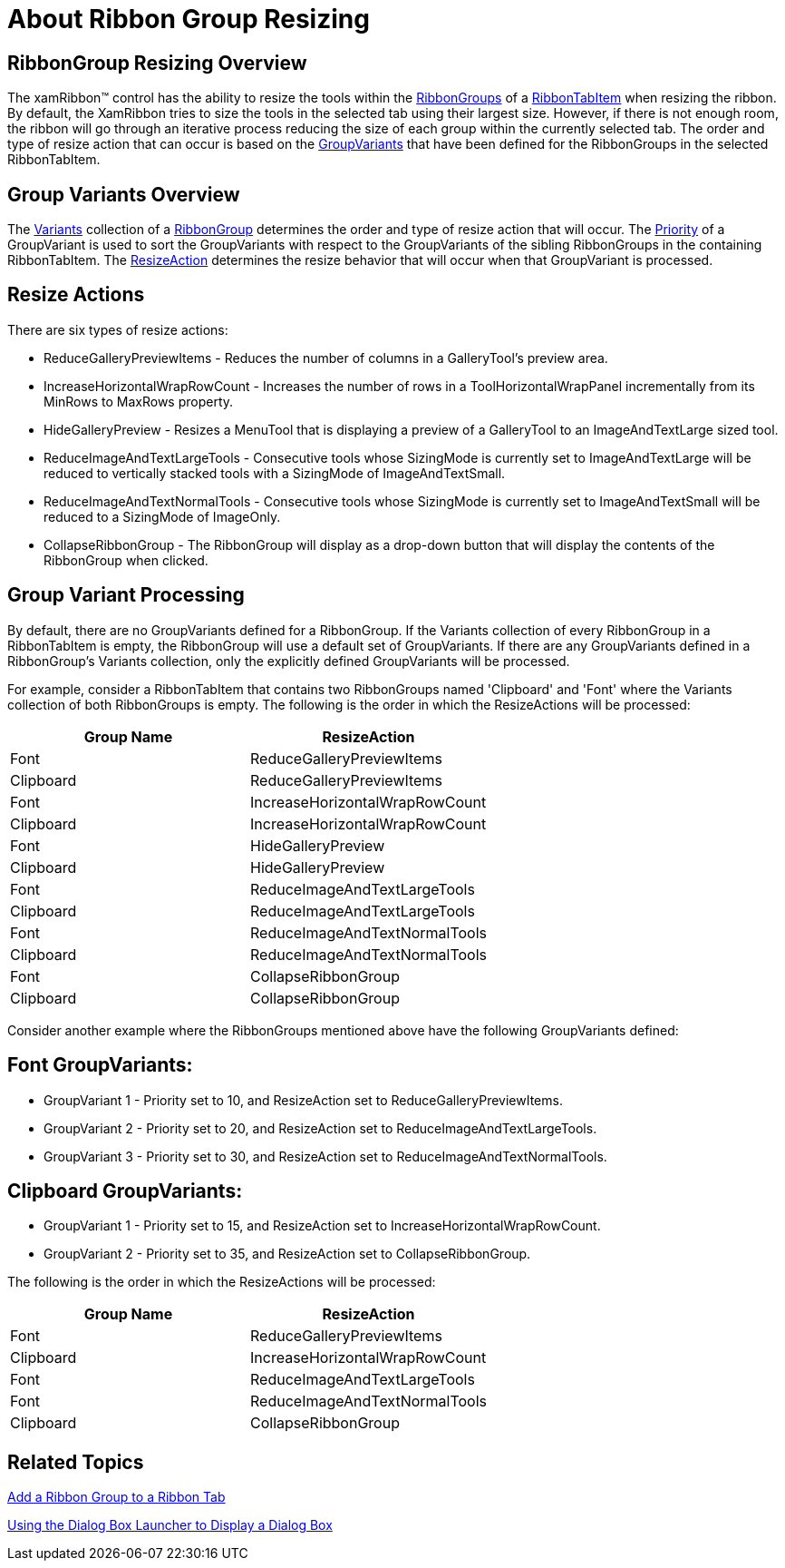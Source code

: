 ﻿////

|metadata|
{
    "name": "xamribbon-about-group-resizing",
    "controlName": ["xamRibbon"],
    "tags": ["Getting Started"],
    "guid": "{63782BAE-D182-40A7-8D79-FCD1C56D3E7A}",  
    "buildFlags": [],
    "createdOn": "2012-01-30T19:39:54.0811693Z"
}
|metadata|
////

= About Ribbon Group Resizing



== RibbonGroup Resizing Overview

The xamRibbon™ control has the ability to resize the tools within the link:{ApiPlatform}ribbon{ApiVersion}~infragistics.windows.ribbon.ribbontabitem~ribbongroups.html[RibbonGroups] of a link:{ApiPlatform}ribbon{ApiVersion}~infragistics.windows.ribbon.ribbontabitem.html[RibbonTabItem] when resizing the ribbon. By default, the XamRibbon tries to size the tools in the selected tab using their largest size. However, if there is not enough room, the ribbon will go through an iterative process reducing the size of each group within the currently selected tab. The order and type of resize action that can occur is based on the link:{ApiPlatform}ribbon{ApiVersion}~infragistics.windows.ribbon.groupvariant.html[GroupVariants] that have been defined for the RibbonGroups in the selected RibbonTabItem.

== Group Variants Overview

The link:{ApiPlatform}ribbon{ApiVersion}~infragistics.windows.ribbon.ribbongroup~variants.html[Variants] collection of a link:{ApiPlatform}ribbon{ApiVersion}~infragistics.windows.ribbon.ribbongroup.html[RibbonGroup] determines the order and type of resize action that will occur. The link:{ApiPlatform}ribbon{ApiVersion}~infragistics.windows.ribbon.groupvariant~priority.html[Priority] of a GroupVariant is used to sort the GroupVariants with respect to the GroupVariants of the sibling RibbonGroups in the containing RibbonTabItem. The link:{ApiPlatform}ribbon{ApiVersion}~infragistics.windows.ribbon.groupvariant~resizeaction.html[ResizeAction] determines the resize behavior that will occur when that GroupVariant is processed.

== Resize Actions

There are six types of resize actions:

* ReduceGalleryPreviewItems - Reduces the number of columns in a GalleryTool's preview area.
* IncreaseHorizontalWrapRowCount - Increases the number of rows in a ToolHorizontalWrapPanel incrementally from its MinRows to MaxRows property.
* HideGalleryPreview - Resizes a MenuTool that is displaying a preview of a GalleryTool to an ImageAndTextLarge sized tool.
* ReduceImageAndTextLargeTools - Consecutive tools whose SizingMode is currently set to ImageAndTextLarge will be reduced to vertically stacked tools with a SizingMode of ImageAndTextSmall.
* ReduceImageAndTextNormalTools - Consecutive tools whose SizingMode is currently set to ImageAndTextSmall will be reduced to a SizingMode of ImageOnly.
* CollapseRibbonGroup - The RibbonGroup will display as a drop-down button that will display the contents of the RibbonGroup when clicked.

== Group Variant Processing

By default, there are no GroupVariants defined for a RibbonGroup. If the Variants collection of every RibbonGroup in a RibbonTabItem is empty, the RibbonGroup will use a default set of GroupVariants. If there are any GroupVariants defined in a RibbonGroup's Variants collection, only the explicitly defined GroupVariants will be processed.

For example, consider a RibbonTabItem that contains two RibbonGroups named 'Clipboard' and 'Font' where the Variants collection of both RibbonGroups is empty. The following is the order in which the ResizeActions will be processed:

[options="header", cols="a,a"]
|====
|Group Name|ResizeAction

|Font
|ReduceGalleryPreviewItems

|Clipboard
|ReduceGalleryPreviewItems

|Font
|IncreaseHorizontalWrapRowCount

|Clipboard
|IncreaseHorizontalWrapRowCount

|Font
|HideGalleryPreview

|Clipboard
|HideGalleryPreview

|Font
|ReduceImageAndTextLargeTools

|Clipboard
|ReduceImageAndTextLargeTools

|Font
|ReduceImageAndTextNormalTools

|Clipboard
|ReduceImageAndTextNormalTools

|Font
|CollapseRibbonGroup

|Clipboard
|CollapseRibbonGroup

|====

Consider another example where the RibbonGroups mentioned above have the following GroupVariants defined:

== Font GroupVariants:

* GroupVariant 1 - Priority set to 10, and ResizeAction set to ReduceGalleryPreviewItems.
* GroupVariant 2 - Priority set to 20, and ResizeAction set to ReduceImageAndTextLargeTools.
* GroupVariant 3 - Priority set to 30, and ResizeAction set to ReduceImageAndTextNormalTools.

== Clipboard GroupVariants:

* GroupVariant 1 - Priority set to 15, and ResizeAction set to IncreaseHorizontalWrapRowCount.
* GroupVariant 2 - Priority set to 35, and ResizeAction set to CollapseRibbonGroup.

The following is the order in which the ResizeActions will be processed:

[options="header", cols="a,a"]
|====
|Group Name|ResizeAction

|Font
|ReduceGalleryPreviewItems

|Clipboard
|IncreaseHorizontalWrapRowCount

|Font
|ReduceImageAndTextLargeTools

|Font
|ReduceImageAndTextNormalTools

|Clipboard
|CollapseRibbonGroup

|====

== Related Topics

link:xamribbon-add-a-ribbon-group-to-a-ribbon-tab.html[Add a Ribbon Group to a Ribbon Tab]

link:xamribbon-using-the-dialog-box-launcher-to-display-a-dialog-box.html[Using the Dialog Box Launcher to Display a Dialog Box]
